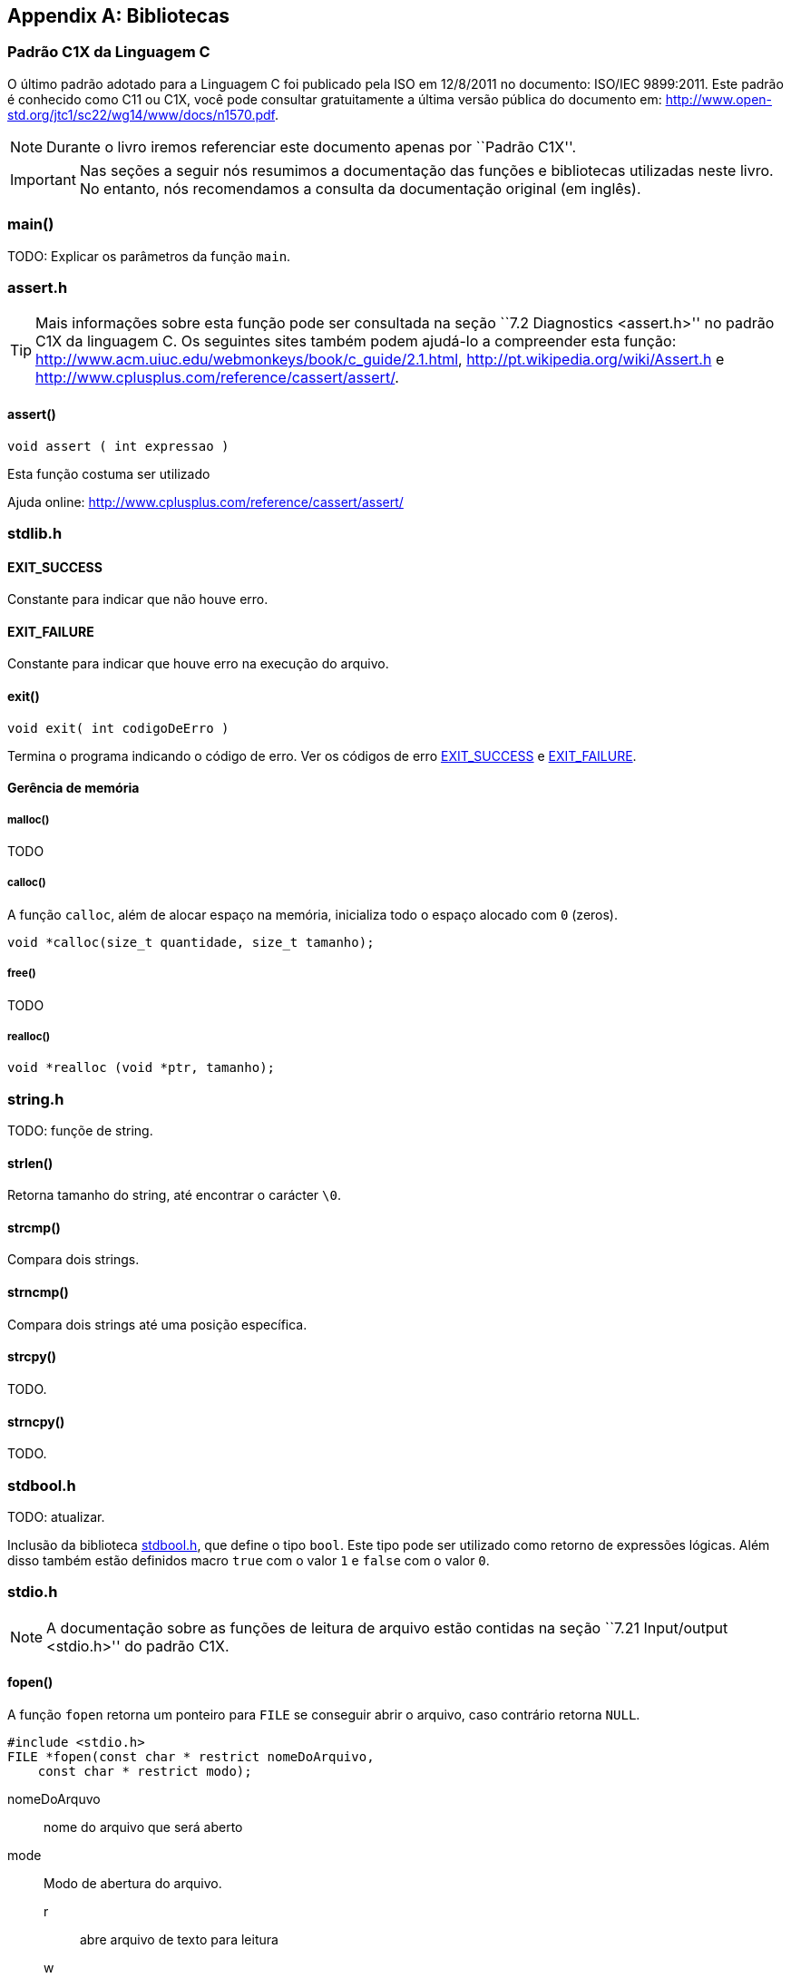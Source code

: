 [appendix]
== Bibliotecas

:online: {gitrepo}/blob/master/livro/capitulos/code/biblioteca
:local: code/biblioteca

[[c1x]]
=== Padrão C1X da Linguagem C

O último padrão adotado para a Linguagem C foi publicado pela ISO em
12/8/2011 no documento: ISO/IEC 9899:2011. Este padrão é conhecido
como C11 ou C1X, você pode consultar gratuitamente a última versão
pública do documento em:
http://www.open-std.org/jtc1/sc22/wg14/www/docs/n1570.pdf.

NOTE: Durante o livro iremos referenciar este documento apenas por
``Padrão C1X''.

IMPORTANT: Nas seções a seguir nós resumimos a documentação das
funções e bibliotecas utilizadas neste livro. No entanto, nós
recomendamos a consulta da documentação original (em inglês).


[id="sec_main",reftext="main()"]
=== main()
TODO: Explicar os parâmetros da função `main`.

[id="assert_h",reftext="assert.h"]
=== assert.h

TIP: Mais informações sobre esta função pode ser consultada na seção
``7.2 Diagnostics <assert.h>'' no padrão C1X da linguagem C. Os
seguintes sites também podem ajudá-lo a compreender esta função:
http://www.acm.uiuc.edu/webmonkeys/book/c_guide/2.1.html,
http://pt.wikipedia.org/wiki/Assert.h e
http://www.cplusplus.com/reference/cassert/assert/.



[id="assert", reftext="assert()"]
==== assert()

 void assert ( int expressao )

Esta função costuma ser utilizado

[[TIP]]
====
Ajuda online:
http://www.cplusplus.com/reference/cassert/assert/

====

[id="stdlib_h",reftext="stdlib.h"]
=== stdlib.h


[id="EXIT_SUCCESS",reftext="EXIT_SUCCESS"]
==== EXIT_SUCCESS
Constante para indicar que não houve erro.

[id="EXIT_FAILURE",reftext="EXIT_FAILURE"]
==== EXIT_FAILURE
Constante para indicar que houve erro na execução do arquivo.


[id="exit",reftext="exit()"]
==== exit()

  void exit( int codigoDeErro )

Termina o programa indicando o código de erro. Ver os códigos de erro
<<EXIT_SUCCESS>> e <<EXIT_FAILURE>>.

==== Gerência de memória

[id="malloc", reftext="malloc()"]
===== malloc()
TODO

[id="calloc", reftext="calloc()"]
===== calloc()

A função `calloc`, além de alocar espaço na memória, inicializa todo o
espaço alocado com `0` (zeros). 

----
void *calloc(size_t quantidade, size_t tamanho);
----

[id="free", reftext="free()"]
===== free()
TODO

[id="realloc", reftext="realloc()"]
===== realloc()

----
void *realloc (void *ptr, tamanho);
----



[id="string_h", reftext="string.h"]
=== string.h

TODO: funçõe de string.

[id="strlen", reftext="strlen()"]
====  strlen()
Retorna tamanho do string, até encontrar o carácter `\0`.

[id="strcmp", reftext="strcmp()"]
==== strcmp()
Compara dois strings.

[id="strncmp", reftext="strncmp()"]
==== strncmp()
Compara dois strings até uma posição específica.


[id="strcpy", reftext="strcpy()"]
==== strcpy()
TODO.

[id="strncpy", reftext="strncpy()"]
==== strncpy()
TODO.

[id="stdbool_h", reftext="stdbool.h"]
=== stdbool.h

TODO: atualizar.

Inclusão da biblioteca <<stdbool_h>>, que define o tipo `bool`. Este
tipo pode ser utilizado como retorno de expressões lógicas. Além disso
também estão definidos macro `true` com o valor `1` e `false` com o
valor `0`.

[id="stdio_h", reftext="stdio.h"]
=== stdio.h

NOTE: A documentação sobre as funções de leitura de arquivo estão contidas
na seção ``7.21 Input/output <stdio.h>'' do padrão C1X.

[id="fopen", reftext="fopen()"]
==== fopen()
A função `fopen` retorna um ponteiro para `FILE` se conseguir abrir o
arquivo, caso contrário retorna `NULL`.

----
#include <stdio.h>
FILE *fopen(const char * restrict nomeDoArquivo,
    const char * restrict modo);
----

nomeDoArquvo:: nome do arquivo que será aberto

mode::
Modo de abertura do arquivo.
r::: abre arquivo de texto para leitura
w::: abre arquivo de texto para escrita
wx::: cria arquivo de texto para escrita
a::: adiciona ao final; o indicador de posição de arquivo é
posicionado no final do arquivo
rb::: abre arquivo binário para leitura
wb::: abre arquivo binário para escrita
ab::: abre arquivo binário para escrita, no final do arquivo



[id="fclose", reftext="fclose()"]
==== fclose()
TODO

[id="fgetc", reftext="fgetc()"]
==== fgetc()
TODO

[id="getchar", reftext="getchar()"]
==== getchar()
Ver <<fgetc>>.

[id="fputc", reftext="fputc()"]
==== fputc()
TODO

[id="putchar", reftext="putchar()"]
==== putchar()
Ver <<fputc>>.

[id="fgets", reftext="fgets()"]
==== fgets
TODO.

[id="fputs", reftext="fputs()"]
==== fputs
TODO.
Ver <<fgets>>.

[id="fread", reftext="fread()"]
==== fread()
TODO

[id="fwrite", reftext="fwrite()"]
==== fwrite()
TODO

[id="fscanf", reftext="fscanf()"]
==== fscanf()
TODO

[id="scanf", reftext="scanf()"]
==== scanf()
Ver <<fscanf>>.

[id="fflush", reftext="fflush()"]
==== fflush()
TODO.

[id="fseek", reftext="fseek()"]
==== fseek()
TODO.

[id="ftell", reftext="ftell()"]
==== ftell()
TODO.

[id="printf", reftext="printf()"]
==== printf()
Ver <<fprintf>>.

[id="fprintf", reftext="fprintf()"]
==== fprintf
TODO.

[[frewind]]
[id="frewind", reftext="frewind()"]
==== frewind
TODO.


[id="feof", reftext="feof()"]
==== feof
TODO.


////
Terminando arquivo com linha em branco
////


